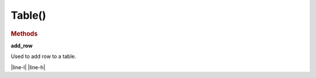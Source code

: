 Table()
========

.. rubric:: Methods

**add_row**

Used to add row to a table.

.. list-table:: Parameters
   :widths: 25 25 50
   :header-rows: 1

    * - Parameter Name
      - Parmerter Description




|line-l| |line-h|




.. |line-l| raw:: latex

    \noindent\makebox[\linewidth]{\rule{\paperwidth}{0.4pt}}

.. |line-h| raw:: html

    <hr>
